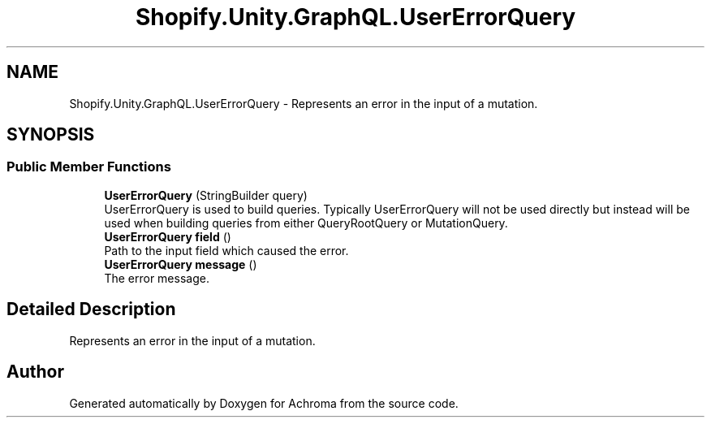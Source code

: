 .TH "Shopify.Unity.GraphQL.UserErrorQuery" 3 "Achroma" \" -*- nroff -*-
.ad l
.nh
.SH NAME
Shopify.Unity.GraphQL.UserErrorQuery \- Represents an error in the input of a mutation\&.  

.SH SYNOPSIS
.br
.PP
.SS "Public Member Functions"

.in +1c
.ti -1c
.RI "\fBUserErrorQuery\fP (StringBuilder query)"
.br
.RI "UserErrorQuery is used to build queries\&. Typically UserErrorQuery will not be used directly but instead will be used when building queries from either QueryRootQuery or MutationQuery\&. "
.ti -1c
.RI "\fBUserErrorQuery\fP \fBfield\fP ()"
.br
.RI "Path to the input field which caused the error\&. "
.ti -1c
.RI "\fBUserErrorQuery\fP \fBmessage\fP ()"
.br
.RI "The error message\&. "
.in -1c
.SH "Detailed Description"
.PP 
Represents an error in the input of a mutation\&. 

.SH "Author"
.PP 
Generated automatically by Doxygen for Achroma from the source code\&.
